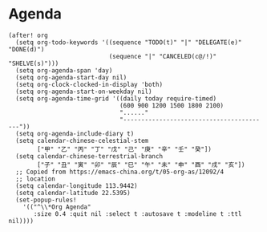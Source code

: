 * Agenda

#+BEGIN_SRC elisp
(after! org
  (setq org-todo-keywords '((sequence "TODO(t)" "|" "DELEGATE(e)" "DONE(d)")
                            (sequence "|" "CANCELED(c@/!)" "SHELVE(s)")))
  (setq org-agenda-span 'day)
  (setq org-agenda-start-day nil)
  (setq org-clock-clocked-in-display 'both)
  (setq org-agenda-start-on-weekday nil)
  (setq org-agenda-time-grid '((daily today require-timed)
                               (600 900 1200 1500 1800 2100)
                               "......"
                               "-----------------------------------------"))
  (setq org-agenda-include-diary t)
  (setq calendar-chinese-celestial-stem
        ["甲" "乙" "丙" "丁" "戊" "己" "庚" "辛" "壬" "癸"])
  (setq calendar-chinese-terrestrial-branch
        ["子" "丑" "寅" "卯" "辰" "巳" "午" "未" "申" "酉" "戌" "亥"])
  ;; Copied from https://emacs-china.org/t/05-org-as/12092/4
  ;; location
  (setq calendar-longitude 113.9442)
  (setq calendar-latitude 22.5395)
  (set-popup-rules!
    '(("^\\*Org Agenda"
       :size 0.4 :quit nil :select t :autosave t :modeline t :ttl nil))))
#+END_SRC
